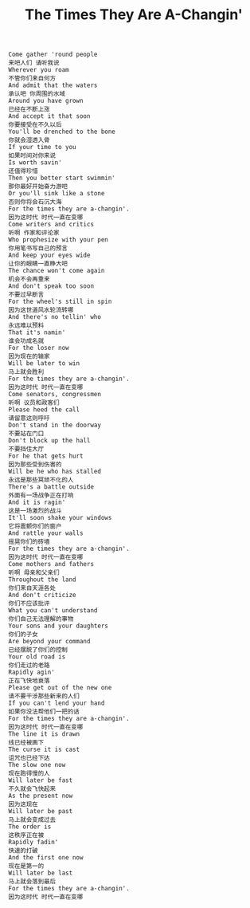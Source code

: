 #+title: The Times They Are A-Changin'

#+BEGIN_EXAMPLE
Come gather 'round people
来吧人们 请听我说
Wherever you roam
不管你们来自何方
And admit that the waters
承认吧 你周围的水域
Around you have grown
已经在不断上涨
And accept it that soon
你要接受在不久以后
You'll be drenched to the bone
你就会湿透入骨
If your time to you
如果时间对你来说
Is worth savin'
还值得珍惜
Then you better start swimmin'
那你最好开始奋力游吧
Or you'll sink like a stone
否则你将会石沉大海
For the times they are a-changin'.
因为这时代 时代一直在变哪
Come writers and critics
听啊 作家和评论家
Who prophesize with your pen
你用笔书写自己的预言
And keep your eyes wide
让你的眼睛一直睁大吧
The chance won't come again
机会不会再重来
And don't speak too soon
不要过早断言
For the wheel's still in spin
因为这世道风水轮流转哪
And there's no tellin' who
永远难以预料
That it's namin'
谁会功成名就
For the loser now
因为现在的输家
Will be later to win
马上就会胜利
For the times they are a-changin'.
因为这时代 时代一直在变哪
Come senators, congressmen
听啊 议员和政客们
Please heed the call
请留意这则呼吁
Don't stand in the doorway
不要站在门口
Don't block up the hall
不要挡住大厅
For he that gets hurt
因为那些受到伤害的
Will be he who has stalled
永远是那些冥顽不化的人
There's a battle outside
外面有一场战争正在打响
And it is ragin'
这是一场激烈的战斗
It'll soon shake your windows
它将震颤你们的窗户
And rattle your walls
摇晃你们的砖墙
For the times they are a-changin'.
因为这时代 时代一直在变哪
Come mothers and fathers
听啊 母亲和父亲们
Throughout the land
你们来自天涯各处
And don't criticize
你们不应该批评
What you can't understand
你们自己无法理解的事物
Your sons and your daughters
你们的子女
Are beyond your command
已经摆脱了你们的控制
Your old road is
你们走过的老路
Rapidly agin'
正在飞快地衰落
Please get out of the new one
请不要干涉那些新来的人们
If you can't lend your hand
如果你没法帮他们一把的话
For the times they are a-changin'.
因为这时代 时代一直在变哪
The line it is drawn
线已经被画下
The curse it is cast
诅咒也已经下达
The slow one now
现在跑得慢的人
Will later be fast
不久就会飞快起来
As the present now
因为这现在
Will later be past
马上就会变成过去
The order is
这秩序正在被
Rapidly fadin'
快速的打破
And the first one now
现在是第一的
Will later be last
马上就会落到最后
For the times they are a-changin'.
因为这时代 时代一直在变哪
#+END_EXAMPLE
